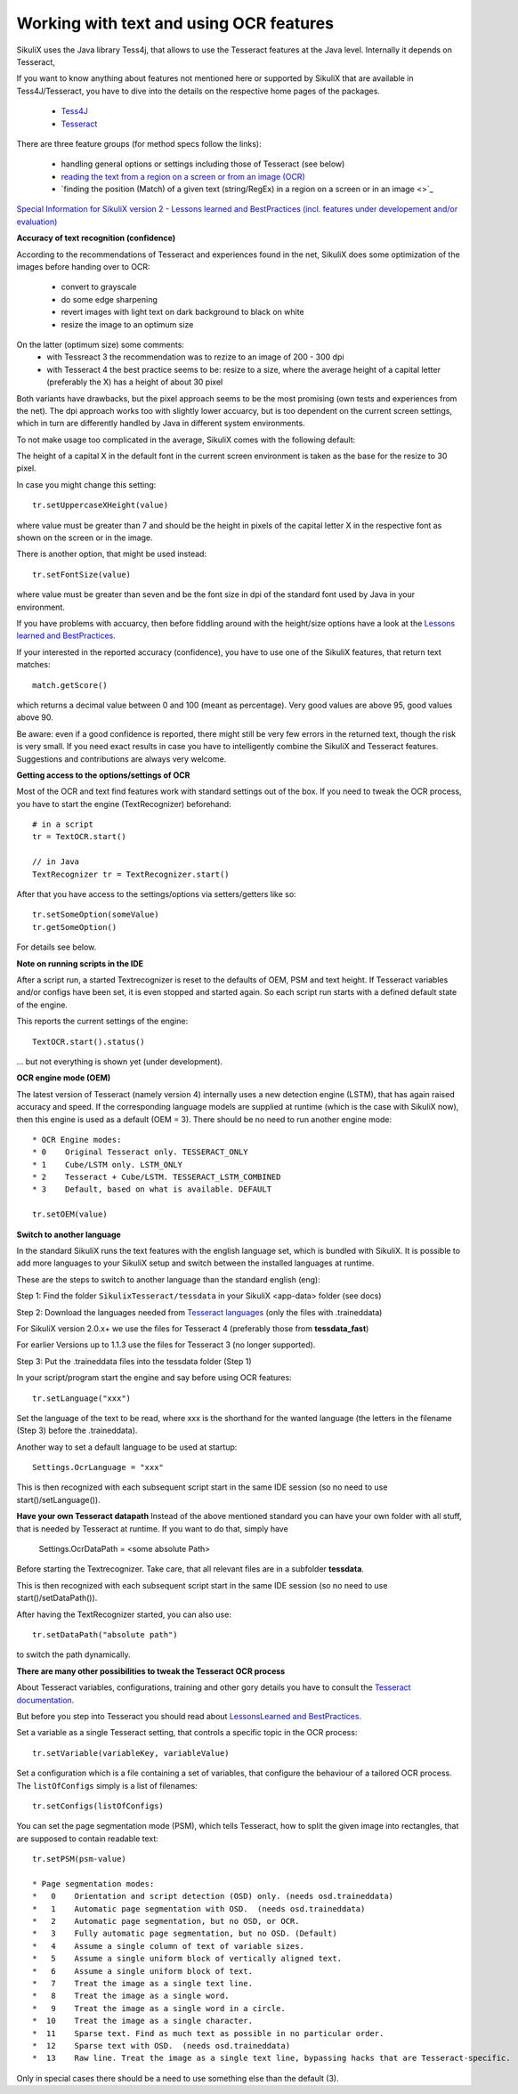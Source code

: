 .. _textandocr:

Working with text and using OCR features
========================================

.. versionadded:: 2.0.2

SikuliX uses the Java library Tess4j, that allows to use the Tesseract features at the Java level. Internally it depends on Tesseract, 

If you want to know anything about features not mentioned here or supported by SikuliX that are available in Tess4J/Tesseract, you have to dive into the details on the respective home pages of the packages.

 - `Tess4J <http://tess4j.sourceforge.net/>`_
 - `Tesseract <https://github.com/tesseract-ocr/tesseract>`_
 
There are three feature groups (for method specs follow the links):

 - handling general options or settings including those of Tesseract (see below)
 - `reading the text from a region on a screen or from an image (OCR) <https://sikulix-2014.readthedocs.io/en/latest/region.html#extracting-text-from-a-region>`_
 - `finding the position (Match) of a given text (string/RegEx) in a region on a screen or in an image <>`_

`Special Information for SikuliX version 2 - Lessons learned and BestPractices (incl. features under developement and/or evaluation) <https://github.com/RaiMan/SikuliX1/wiki/How-to-get-the-best-from-OCR-and-text-features>`_

**Accuracy of text recognition (confidence)**

According to the recommendations of Tesseract and experiences found in the net, SikuliX does some optimization of the images before handing over to OCR:

 - convert to grayscale
 - do some edge sharpening
 - revert images with light text on dark background to black on white
 - resize the image to an optimum size
 
On the latter (optimum size) some comments:
 - with Tessreact 3 the recommendation was to rezize to an image of 200 - 300 dpi
 - with Tesseract 4 the best practice seems to be: resize to a size, where the average height of a capital letter (preferably the X) has a height of about 30 pixel
 
Both variants have drawbacks, but the pixel approach seems to be the most promising (own tests and experiences from the net). The dpi approach works too with slightly lower accuarcy, but is too dependent on the current screen settings, which in turn are differently handled by Java in different system environments.

To not make usage too complicated in the average, SikuliX comes with the following default:

The height of a capital X in the default font in the current screen environment is taken as the base for the resize to 30 pixel.

In case you might change this setting::

        tr.setUppercaseXHeight(value)
        
where value must be greater than 7 and should be the height in pixels of the capital letter X in the respective font as shown on the screen or in the image.

There is another option, that might be used instead::

        tr.setFontSize(value)
        
where value must be greater than seven and be the font size in dpi of the standard font used by Java in your environment.

If you have problems with accuarcy, then before fiddling around with the height/size options have a look at the `Lessons learned and BestPractices <https://github.com/RaiMan/SikuliX1/wiki/How-to-get-the-best-from-OCR-and-text-features>`_.

If your interested in the reported accuracy (confidence), you have to use one of the SikuliX features, that return text matches::

        match.getScore()
        
which returns a decimal value between 0 and 100 (meant as percentage). Very good values are above 95, good values above 90.

Be aware: even if a good confidence is reported, there might still be very few errors in the returned text, though the risk is very small. If you need exact results in case you have to intelligently combine the SikuliX and Tesseract features. Suggestions and contributions are always very welcome.

**Getting access to the options/settings of OCR**

Most of the OCR and text find features work with standard settings out of the box. If you need to tweak the OCR process, you have to start the engine (TextRecognizer) beforehand::

        # in a script
        tr = TextOCR.start()

        // in Java
        TextRecognizer tr = TextRecognizer.start()
        
After that you have access to the settings/options via setters/getters like so::

        tr.setSomeOption(someValue)
        tr.getSomeOption()
        
For details see below.

**Note on running scripts in the IDE**

After a script run, a started Textrecognizer is reset to the defaults of OEM, PSM and text height. If Tesseract variables and/or configs have been set, it is even stopped and started again. So each script run starts with a defined default state of the engine.

This reports the current settings of the engine::

            TextOCR.start().status()
            
... but not everything is shown yet (under development).

**OCR engine mode (OEM)**

The latest version of Tesseract (namely version 4) internally uses a new detection engine (LSTM), that has again raised accuracy and speed. If the corresponding language models are supplied at runtime (which is the case with SikuliX now), then this engine is used as a default (OEM = 3). There should be no need to run another engine mode::

        * OCR Engine modes:
        * 0    Original Tesseract only. TESSERACT_ONLY
        * 1    Cube/LSTM only. LSTM_ONLY
        * 2    Tesseract + Cube/LSTM. TESSERACT_LSTM_COMBINED
        * 3    Default, based on what is available. DEFAULT
        
        tr.setOEM(value)

**Switch to another language** 
 
In the standard SikuliX runs the text features with the english language set, which is bundled with SikuliX. It is possible to add more languages to your SikuliX setup and switch between the installed languages at runtime.

These are the steps to switch to another language than the standard english (eng):

Step 1: Find the folder ``SikulixTesseract/tessdata`` in your SikuliX <app-data> folder (see docs)

Step 2: Download the languages needed from `Tesseract languages <https://github.com/tesseract-ocr/tessdata>`_
(only the files with .traineddata)

For SikuliX version 2.0.x+ we use the files for Tesseract 4 (preferably those from **tessdata_fast**)

For earlier Versions up to 1.1.3 use the files for Tesseract 3 (no longer supported).

Step 3: Put the .traineddata files into the tessdata folder (Step 1)

In your script/program start the engine and say before using OCR features::

        tr.setLanguage("xxx")
        
Set the language of the text to be read, where xxx is the shorthand for the wanted language (the letters in the filename (Step 3) before the .traineddata).

Another way to set a default language to be used at startup::

        Settings.OcrLanguage = "xxx"
        
This is then recognized with each subsequent script start in the same IDE session (so no need to use start()/setLanguage()).
        
**Have your own Tesseract datapath**
Instead of the above mentioned standard you can have your own folder with all stuff, that is needed by Tesseract at runtime. If you want to do that, simply have 

                Settings.OcrDataPath = <some absolute Path>
                
Before starting the Textrecognizer. Take care, that all relevant files are in a subfolder **tessdata**.

This is then recognized with each subsequent script start in the same IDE session (so no need to use start()/setDataPath()).

After having the TextRecognizer started, you can also use::

                tr.setDataPath("absolute path")
                
to switch the path dynamically.

**There are many other possibilities to tweak the Tesseract OCR process**

About Tesseract variables, configurations, training and other gory details you have to consult the
`Tesseract documentation <https://github.com/tesseract-ocr/tesseract/wiki/Documentation>`_.

But before you step into Tesseract you should read about `LessonsLearned and BestPractices <https://github.com/RaiMan/SikuliX1/wiki/How-to-get-the-best-from-OCR-and-text-features>`_.

Set a variable as a single Tesseract setting, that controls a specific topic in the OCR process::

        tr.setVariable(variableKey, variableValue)

Set a configuration which is a file containing a set of variables, that configure the behaviour
of a tailored OCR process. The ``listOfConfigs`` simply is a list of filenames::

        tr.setConfigs(listOfConfigs)

You can set the page segmentation mode (PSM), which tells Tesseract, how to split the given image into rectangles,
that are supposed to contain readable text::

        tr.setPSM(psm-value)

        * Page segmentation modes:
        *   0    Orientation and script detection (OSD) only. (needs osd.traineddata)
        *   1    Automatic page segmentation with OSD.  (needs osd.traineddata)
        *   2    Automatic page segmentation, but no OSD, or OCR.
        *   3    Fully automatic page segmentation, but no OSD. (Default)
        *   4    Assume a single column of text of variable sizes.
        *   5    Assume a single uniform block of vertically aligned text.
        *   6    Assume a single uniform block of text.
        *   7    Treat the image as a single text line.
        *   8    Treat the image as a single word.
        *   9    Treat the image as a single word in a circle.
        *  10    Treat the image as a single character.
        *  11    Sparse text. Find as much text as possible in no particular order.
        *  12    Sparse text with OSD.  (needs osd.traineddata)
        *  13    Raw line. Treat the image as a single text line, bypassing hacks that are Tesseract-specific.
        
Only in special cases there should be a need to use something else than the default (3).
